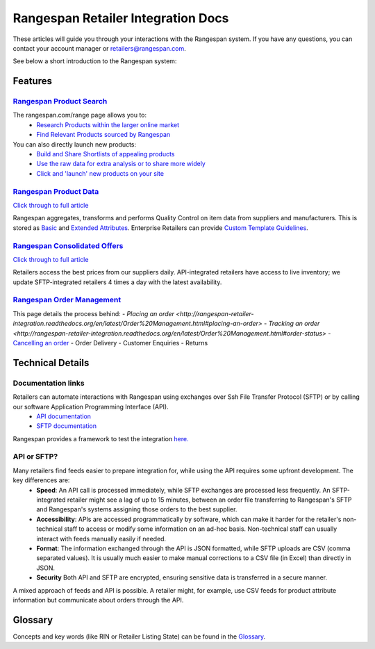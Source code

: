 Rangespan Retailer Integration Docs
***********************************

These articles will guide you through your interactions with the Rangespan system. If you have any questions, you can contact your account manager or retailers@rangespan.com. 

See below a short introduction to the Rangespan system:

.. youtube:: http://www.youtube.com/watch?v=sMYVMgkcl_g



Features
========

`Rangespan Product Search <1%20-%20Rangespan%20Product%20Search.html>`_ 
------------------------------------------------------------------------
    
The rangespan.com/range page allows you to:
    - `Research Products within the larger online market <1%20-%20Rangespan%20Product%20Search.html#research-products>`_
    - `Find Relevant Products sourced by Rangespan <1%20-%20Rangespan%20Product%20Search.html#find-selection>`_

You can also directly launch new products:
    - `Build and Share Shortlists of appealing products <2%20-%20Launching%20Products.html#building-shortlists>`_
    - `Use the raw data for extra analysis or to share more widely <2%20-%20Launching%20Products.html#download-product-data>`_
    - `Click and 'launch' new products on your site <2%20-%20Launching%20Products.html#launch-product-selections>`_


`Rangespan Product Data <http://rangespan-retailer-integration.readthedocs.org/en/latest/Product%20Data.html>`_
---------------------------------------------------------------------------------------------------------------

`Click through to full article <http://rangespan-retailer-integration.readthedocs.org/en/latest/Product%20Data.html>`_


Rangespan aggregates, transforms and performs Quality Control on item data from suppliers and manufacturers. This is stored as `Basic <http://rangespan-retailer-integration.readthedocs.org/en/latest/Product%20Data.html#basic-attributes>`_ and `Extended Attributes <http://rangespan-retailer-integration.readthedocs.org/en/latest/Product%20Data.html#extended-attributes>`_. Enterprise Retailers can provide `Custom Template Guidelines <http://rangespan-retailer-integration.readthedocs.org/en/latest/Product%20Data.html#custom-templates>`_.


`Rangespan Consolidated Offers <http://rangespan-retailer-integration.readthedocs.org/en/latest/Consolidated%20Offers.html>`_
-----------------------------------------------------------------------------------------------------------------------------

`Click through to full article <http://rangespan-retailer-integration.readthedocs.org/en/latest/Consolidated%20Offers.html>`_


Retailers access the best prices from our suppliers daily. API-integrated retailers have access to live inventory; we update SFTP-integrated retailers 4 times a day with the latest availability. 


`Rangespan Order Management <http://rangespan-retailer-integration.readthedocs.org/en/latest/Order%20Management.html>`_
-----------------------------------------------------------------------------------------------------------------------

This page details the process behind:
- `Placing an order <http://rangespan-retailer-integration.readthedocs.org/en/latest/Order%20Management.html#placing-an-order>`
- `Tracking an order <http://rangespan-retailer-integration.readthedocs.org/en/latest/Order%20Management.html#order-status>`
- `Cancelling an order <http://rangespan-retailer-integration.readthedocs.org/en/latest/Order%20Management.html#cancelling-an-order>`_
- Order Delivery
- Customer Enquiries
- Returns

Technical Details
=================
Documentation links
-------------------
Retailers can automate interactions with Rangespan using exchanges over Ssh File Transfer Protocol (SFTP) or by calling our software Application Programming Interface (API). 
 - `API documentation <https://www.rangespan.com/docs/api/v2/index.html>`_
 - `SFTP documentation <_SFTP.html>`_

Rangespan provides a framework to test the integration `here. <hhtps://www.rangespan.com>`_

API or SFTP?
------------
Many retailers find feeds easier to prepare integration for, while using the API requires some upfront development.  The key differences are:
 * **Speed**: An API call is processed immediately, while SFTP exchanges are processed less frequently. An SFTP-integrated retailer might see a lag of up to 15 minutes, between an order file transferring to Rangespan's SFTP and Rangespan's systems assigning those orders to the best supplier.
 * **Accessibility**: APIs are accessed programmatically by software, which can make it harder for the retailer's non-technical staff to access or modify some information on an ad-hoc basis.  Non-technical staff can usually interact with feeds manually easily if needed.
 * **Format**: The information exchanged through the API is JSON formatted, while SFTP uploads are CSV (comma separated values).  It is usually much easier to make manual corrections to a CSV file (in Excel) than directly in JSON.
 * **Security** Both API and SFTP are encrypted, ensuring sensitive data is transferred in a secure manner.

A mixed approach of feeds and API is possible.  A retailer might, for example, use CSV feeds for product attribute information but communicate about orders through the API.


Glossary
========

Concepts and key words (like RIN or Retailer Listing State) can be found in the `Glossary <00%20-%20Glossary.html>`_.
